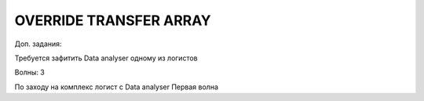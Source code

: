 OVERRIDE TRANSFER ARRAY
===========================
Доп. задания:

Требуется зафитить Data analyser одному из логистов

Волны:
3

По заходу на комплекс логист с Data analyser 
Первая волна
